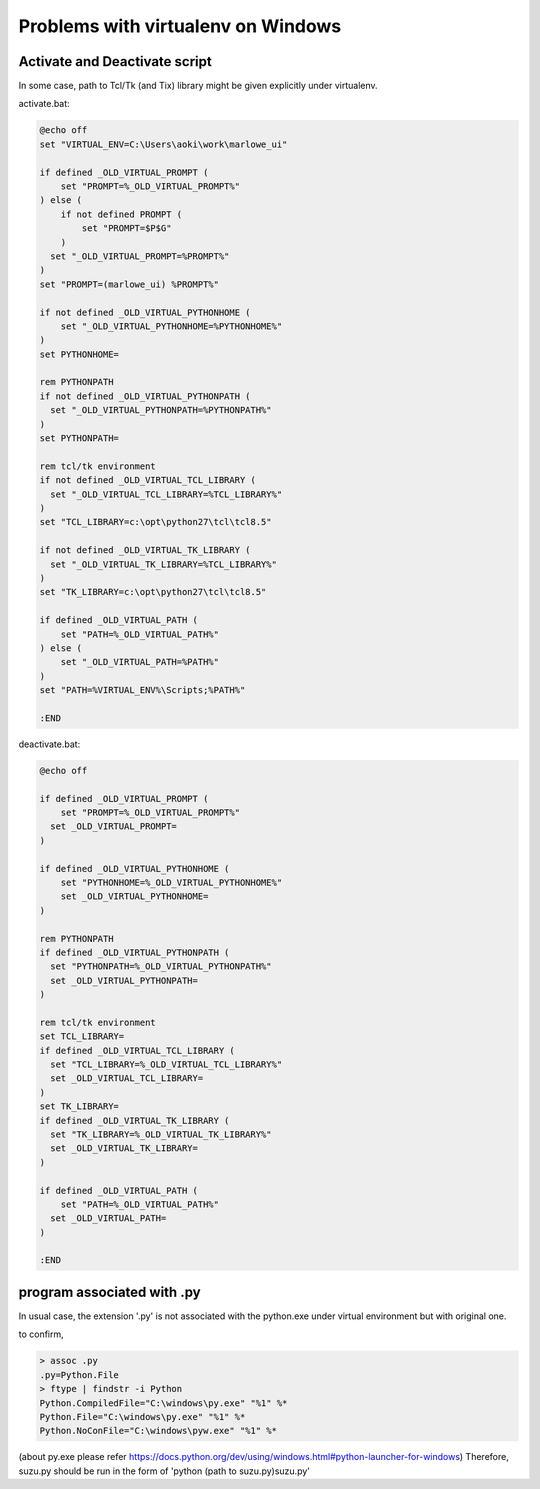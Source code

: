 ===================================
Problems with virtualenv on Windows
===================================

Activate and Deactivate script
===================================

In some case, path to Tcl/Tk (and Tix) library might be given explicitly under virtualenv.

activate.bat:

.. code-block:: bat

  @echo off
  set "VIRTUAL_ENV=C:\Users\aoki\work\marlowe_ui"

  if defined _OLD_VIRTUAL_PROMPT (
      set "PROMPT=%_OLD_VIRTUAL_PROMPT%"
  ) else (
      if not defined PROMPT (
          set "PROMPT=$P$G"
      )
    set "_OLD_VIRTUAL_PROMPT=%PROMPT%"	
  )
  set "PROMPT=(marlowe_ui) %PROMPT%"

  if not defined _OLD_VIRTUAL_PYTHONHOME (
      set "_OLD_VIRTUAL_PYTHONHOME=%PYTHONHOME%"
  )
  set PYTHONHOME=

  rem PYTHONPATH
  if not defined _OLD_VIRTUAL_PYTHONPATH (
    set "_OLD_VIRTUAL_PYTHONPATH=%PYTHONPATH%"
  )
  set PYTHONPATH=

  rem tcl/tk environment
  if not defined _OLD_VIRTUAL_TCL_LIBRARY (
    set "_OLD_VIRTUAL_TCL_LIBRARY=%TCL_LIBRARY%"
  )
  set "TCL_LIBRARY=c:\opt\python27\tcl\tcl8.5"

  if not defined _OLD_VIRTUAL_TK_LIBRARY (
    set "_OLD_VIRTUAL_TK_LIBRARY=%TCL_LIBRARY%"
  )
  set "TK_LIBRARY=c:\opt\python27\tcl\tcl8.5"

  if defined _OLD_VIRTUAL_PATH (
      set "PATH=%_OLD_VIRTUAL_PATH%"
  ) else (
      set "_OLD_VIRTUAL_PATH=%PATH%"
  )
  set "PATH=%VIRTUAL_ENV%\Scripts;%PATH%"

  :END

deactivate.bat:

.. code-block:: bat

  @echo off

  if defined _OLD_VIRTUAL_PROMPT (
      set "PROMPT=%_OLD_VIRTUAL_PROMPT%"
    set _OLD_VIRTUAL_PROMPT=
  )

  if defined _OLD_VIRTUAL_PYTHONHOME (
      set "PYTHONHOME=%_OLD_VIRTUAL_PYTHONHOME%"
      set _OLD_VIRTUAL_PYTHONHOME=
  )

  rem PYTHONPATH
  if defined _OLD_VIRTUAL_PYTHONPATH (
    set "PYTHONPATH=%_OLD_VIRTUAL_PYTHONPATH%"
    set _OLD_VIRTUAL_PYTHONPATH=
  )

  rem tcl/tk environment
  set TCL_LIBRARY=
  if defined _OLD_VIRTUAL_TCL_LIBRARY (
    set "TCL_LIBRARY=%_OLD_VIRTUAL_TCL_LIBRARY%"
    set _OLD_VIRTUAL_TCL_LIBRARY=
  )
  set TK_LIBRARY=
  if defined _OLD_VIRTUAL_TK_LIBRARY (
    set "TK_LIBRARY=%_OLD_VIRTUAL_TK_LIBRARY%"
    set _OLD_VIRTUAL_TK_LIBRARY=
  )

  if defined _OLD_VIRTUAL_PATH (
      set "PATH=%_OLD_VIRTUAL_PATH%"
    set _OLD_VIRTUAL_PATH=
  )

  :END


program associated with .py
===========================

In usual case, the extension '.py' is not associated with the python.exe under virtual environment but with original one.

to confirm, 

.. code-block:: console

  > assoc .py
  .py=Python.File
  > ftype | findstr -i Python
  Python.CompiledFile="C:\windows\py.exe" "%1" %*
  Python.File="C:\windows\py.exe" "%1" %*
  Python.NoConFile="C:\windows\pyw.exe" "%1" %*

(about py.exe please refer https://docs.python.org/dev/using/windows.html#python-launcher-for-windows)
Therefore, suzu.py should be run in the form of 'python (path to suzu.py)\suzu.py'

